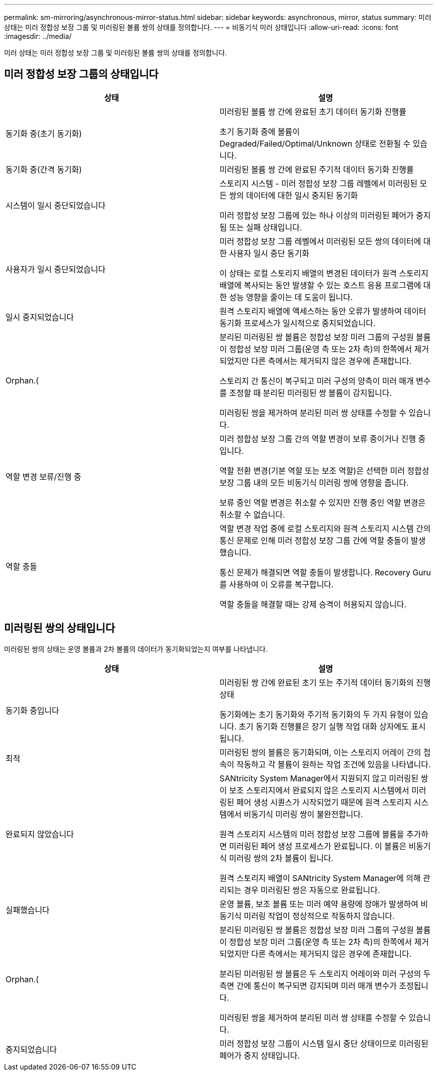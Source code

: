 ---
permalink: sm-mirroring/asynchronous-mirror-status.html 
sidebar: sidebar 
keywords: asynchronous, mirror, status 
summary: 미러 상태는 미러 정합성 보장 그룹 및 미러링된 볼륨 쌍의 상태를 정의합니다. 
---
= 비동기식 미러 상태입니다
:allow-uri-read: 
:icons: font
:imagesdir: ../media/


[role="lead"]
미러 상태는 미러 정합성 보장 그룹 및 미러링된 볼륨 쌍의 상태를 정의합니다.



== 미러 정합성 보장 그룹의 상태입니다

|===
| 상태 | 설명 


 a| 
동기화 중(초기 동기화)
 a| 
미러링된 볼륨 쌍 간에 완료된 초기 데이터 동기화 진행률

초기 동기화 중에 볼륨이 Degraded/Failed/Optimal/Unknown 상태로 전환될 수 있습니다.



 a| 
동기화 중(간격 동기화)
 a| 
미러링된 볼륨 쌍 간에 완료된 주기적 데이터 동기화 진행률



 a| 
시스템이 일시 중단되었습니다
 a| 
스토리지 시스템 - 미러 정합성 보장 그룹 레벨에서 미러링된 모든 쌍의 데이터에 대한 일시 중지된 동기화

미러 정합성 보장 그룹에 있는 하나 이상의 미러링된 페어가 중지됨 또는 실패 상태입니다.



 a| 
사용자가 일시 중단되었습니다
 a| 
미러 정합성 보장 그룹 레벨에서 미러링된 모든 쌍의 데이터에 대한 사용자 일시 중단 동기화

이 상태는 로컬 스토리지 배열의 변경된 데이터가 원격 스토리지 배열에 복사되는 동안 발생할 수 있는 호스트 응용 프로그램에 대한 성능 영향을 줄이는 데 도움이 됩니다.



 a| 
일시 중지되었습니다
 a| 
원격 스토리지 배열에 액세스하는 동안 오류가 발생하여 데이터 동기화 프로세스가 일시적으로 중지되었습니다.



 a| 
Orphan.(
 a| 
분리된 미러링된 쌍 볼륨은 정합성 보장 미러 그룹의 구성원 볼륨이 정합성 보장 미러 그룹(운영 측 또는 2차 측)의 한쪽에서 제거되었지만 다른 측에서는 제거되지 않은 경우에 존재합니다.

스토리지 간 통신이 복구되고 미러 구성의 양측이 미러 매개 변수를 조정할 때 분리된 미러링된 쌍 볼륨이 감지됩니다.

미러링된 쌍을 제거하여 분리된 미러 쌍 상태를 수정할 수 있습니다.



 a| 
역할 변경 보류/진행 중
 a| 
미러 정합성 보장 그룹 간의 역할 변경이 보류 중이거나 진행 중입니다.

역할 전환 변경(기본 역할 또는 보조 역할)은 선택한 미러 정합성 보장 그룹 내의 모든 비동기식 미러링 쌍에 영향을 줍니다.

보류 중인 역할 변경은 취소할 수 있지만 진행 중인 역할 변경은 취소할 수 없습니다.



 a| 
역할 충돌
 a| 
역할 변경 작업 중에 로컬 스토리지와 원격 스토리지 시스템 간의 통신 문제로 인해 미러 정합성 보장 그룹 간에 역할 충돌이 발생했습니다.

통신 문제가 해결되면 역할 충돌이 발생합니다. Recovery Guru를 사용하여 이 오류를 복구합니다.

역할 충돌을 해결할 때는 강제 승격이 허용되지 않습니다.

|===


== 미러링된 쌍의 상태입니다

미러링된 쌍의 상태는 운영 볼륨과 2차 볼륨의 데이터가 동기화되었는지 여부를 나타냅니다.

|===
| 상태 | 설명 


 a| 
동기화 중입니다
 a| 
미러링된 쌍 간에 완료된 초기 또는 주기적 데이터 동기화의 진행 상태

동기화에는 초기 동기화와 주기적 동기화의 두 가지 유형이 있습니다. 초기 동기화 진행률은 장기 실행 작업 대화 상자에도 표시됩니다.



 a| 
최적
 a| 
미러링된 쌍의 볼륨은 동기화되며, 이는 스토리지 어레이 간의 접속이 작동하고 각 볼륨이 원하는 작업 조건에 있음을 나타냅니다.



 a| 
완료되지 않았습니다
 a| 
SANtricity System Manager에서 지원되지 않고 미러링된 쌍이 보조 스토리지에서 완료되지 않은 스토리지 시스템에서 미러링된 페어 생성 시퀀스가 시작되었기 때문에 원격 스토리지 시스템에서 비동기식 미러링 쌍이 불완전합니다.

원격 스토리지 시스템의 미러 정합성 보장 그룹에 볼륨을 추가하면 미러링된 페어 생성 프로세스가 완료됩니다. 이 볼륨은 비동기식 미러링 쌍의 2차 볼륨이 됩니다.

원격 스토리지 배열이 SANtricity System Manager에 의해 관리되는 경우 미러링된 쌍은 자동으로 완료됩니다.



 a| 
실패했습니다
 a| 
운영 볼륨, 보조 볼륨 또는 미러 예약 용량에 장애가 발생하여 비동기식 미러링 작업이 정상적으로 작동하지 않습니다.



 a| 
Orphan.(
 a| 
분리된 미러링된 쌍 볼륨은 정합성 보장 미러 그룹의 구성원 볼륨이 정합성 보장 미러 그룹(운영 측 또는 2차 측)의 한쪽에서 제거되었지만 다른 측에서는 제거되지 않은 경우에 존재합니다.

분리된 미러링된 쌍 볼륨은 두 스토리지 어레이와 미러 구성의 두 측면 간에 통신이 복구되면 감지되며 미러 매개 변수가 조정됩니다.

미러링된 쌍을 제거하여 분리된 미러 쌍 상태를 수정할 수 있습니다.



 a| 
중지되었습니다
 a| 
미러 정합성 보장 그룹이 시스템 일시 중단 상태이므로 미러링된 페어가 중지 상태입니다.

|===